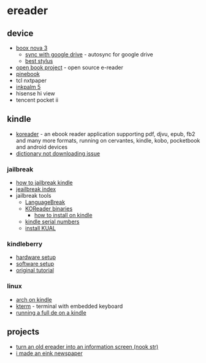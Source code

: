 * ereader
** device
- [[https://www.boox.com/nova3/][boox nova 3]]
  - [[https://www.reddit.com/r/ereader/comments/g2hrts/onyx_and_realtime_syncing_on_google_drive/][sync with google drive]] - autosync for google drive
  - [[https://www.samsung.com/us/mobile/mobile-accessories/tablets/tab-s6-lite-s-pen-oxford-gray-ej-pp610bjeguj/][best stylus]]
- [[https://github.com/joeycastillo/the-open-book][open book project]] - open source e-reader
- [[https://pine64.com/product/pinenote-developer-edition/][pinebook]]
- tcl nxtpaper
- [[https://www.aliexpress.com/item/3256803864941192.html][inkpalm 5]]
- hisense hi view
- tencent pocket ii

** kindle
- [[https://github.com/koreader/koreader][koreader]] - an ebook reader application supporting pdf, djvu, epub, fb2 and many more formats, running on cervantes, kindle, kobo, pocketbook and android devices
- [[https://www.amazonforum.com/s/question/0d54p00006zsv1ksas/kindle-app-dictionary-not-downloading][dictionary not downloading issue]]

*** jailbreak
- [[https://wiki.mobileread.com/wiki/5_x_jailbreak#step-by-step][how to jailbreak kindle]]
- [[https://www.mobileread.com/forums/showthread.php?t=320564][jeailbreak index]]
- jailbreak tools
  - [[https://github.com/notmarek/LanguageBreak][LanguageBreak]]
  - [[https://github.com/koreader/koreader/releases][KOReader binaries]]
    - [[https://github.com/koreader/koreader/wiki/Installation-on-Kindle-devices#err-there-are-four-kindle-packages-to-choose-from-which-do-i-pick][how to install on kindle]]
  - [[https://wiki.mobileread.com/wiki/Kindle_Serial_Numbers][kindle serial numbers]]
  - [[https://www.mobileread.com/forums/showthread.php?t=203326][install KUAL]]

*** kindleberry
- [[https://maxogden.com/kindleberry-wireless.html][hardware setup]]
- [[https://gist.github.com/rvagg/5095506][software setup]]
- [[https://ponnuki.net/2012/09/kindleberry-pi/][original tutorial]]

*** linux
- [[https://github.com/wint3rmute/arch-linux-on-kindles][arch on kindle]]
- [[https://www.fabiszewski.net/kindle-terminal/][kterm]] - terminal with embedded keyboard
- [[https://nns.ee/blog/2019/04/14/chroot-shenanigans-2.html][running a full de on a kindle]]

** projects
- [[https://shkspr.mobi/blog/2020/02/turn-an-old-ereader-into-an-information-screen-nook-str/][turn an old ereader into an information screen (nook str)]]
- [[https://gregraiz.com/posts/i-made-an-eink-newspaper/][i made an eink newspaper]]
